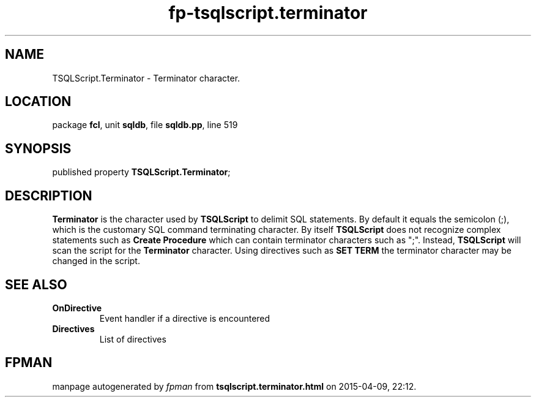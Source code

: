 .\" file autogenerated by fpman
.TH "fp-tsqlscript.terminator" 3 "2014-03-14" "fpman" "Free Pascal Programmer's Manual"
.SH NAME
TSQLScript.Terminator - Terminator character.
.SH LOCATION
package \fBfcl\fR, unit \fBsqldb\fR, file \fBsqldb.pp\fR, line 519
.SH SYNOPSIS
published property  \fBTSQLScript.Terminator\fR;
.SH DESCRIPTION
\fBTerminator\fR is the character used by \fBTSQLScript\fR to delimit SQL statements. By default it equals the semicolon (;), which is the customary SQL command terminating character. By itself \fBTSQLScript\fR does not recognize complex statements such as \fBCreate Procedure\fR which can contain terminator characters such as ";". Instead, \fBTSQLScript\fR will scan the script for the \fBTerminator\fR character. Using directives such as \fBSET TERM\fR the terminator character may be changed in the script.


.SH SEE ALSO
.TP
.B OnDirective
Event handler if a directive is encountered
.TP
.B Directives
List of directives

.SH FPMAN
manpage autogenerated by \fIfpman\fR from \fBtsqlscript.terminator.html\fR on 2015-04-09, 22:12.

